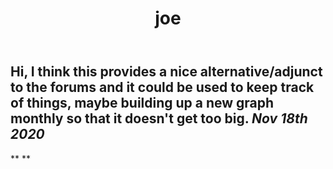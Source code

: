 #+TITLE: joe

** Hi, I think this provides a nice alternative/adjunct to the forums and it could be used to keep track of things, maybe building up a new graph monthly so that it doesn't get too big. [[Nov 18th 2020]] 
**
**
